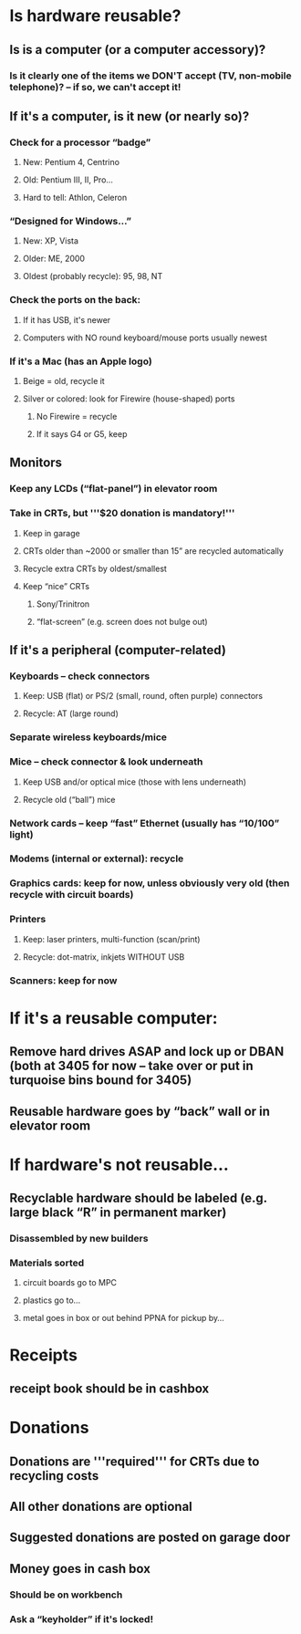 * Is hardware reusable?
** Is is a computer (or a computer accessory)?
*** Is it clearly one of the items we DON'T accept (TV, non-mobile telephone)? -- if so, we can't accept it!
** If it's a computer, is it new (or nearly so)?
*** Check for a processor “badge”
**** New: Pentium 4, Centrino
**** Old: Pentium III, II, Pro...
**** Hard to tell: Athlon, Celeron
*** “Designed for Windows...”
**** New: XP, Vista
**** Older: ME, 2000
**** Oldest (probably recycle): 95, 98, NT
*** Check the ports on the back:
**** If it has USB, it's newer
**** Computers with NO round keyboard/mouse ports usually newest
*** If it's a Mac (has an Apple logo)
**** Beige = old, recycle it
**** Silver or colored: look for Firewire (house-shaped) ports
***** No Firewire = recycle
***** If it says G4 or G5, keep
** Monitors
*** Keep any LCDs (“flat-panel”) in elevator room
*** Take in CRTs, but '''$20 donation is mandatory!'''
**** Keep in garage
**** CRTs older than ~2000 or smaller than 15” are recycled automatically
**** Recycle extra CRTs by oldest/smallest
**** Keep “nice” CRTs
***** Sony/Trinitron
***** “flat-screen” (e.g. screen does not bulge out)
** If it's a peripheral (computer-related)
*** Keyboards -- check connectors
**** Keep: USB (flat) or PS/2 (small, round, often purple) connectors
**** Recycle: AT (large round)
*** Separate wireless keyboards/mice
*** Mice – check connector & look underneath
**** Keep USB and/or optical mice (those with lens underneath)
**** Recycle old (“ball”) mice
*** Network cards – keep “fast” Ethernet (usually has “10/100” light)
*** Modems (internal or external): recycle
*** Graphics cards: keep for now, unless obviously very old (then recycle with circuit boards)
*** Printers
**** Keep: laser printers, multi-function (scan/print)
**** Recycle: dot-matrix, inkjets WITHOUT USB
*** Scanners: keep for now
*** 
* If it's a reusable computer:
** Remove hard drives ASAP and lock up or DBAN (both at 3405 for now – take over or put in turquoise bins bound for 3405)
** Reusable hardware goes by “back” wall or in elevator room
* If hardware's not reusable...
** Recyclable hardware should be labeled (e.g. large black “R” in permanent marker)
*** Disassembled by new builders
*** Materials sorted
**** circuit boards go to MPC
**** plastics go to...
**** metal goes in box or out behind PPNA for pickup by...
* Receipts
** receipt book should be in cashbox
* Donations
** Donations are '''required''' for CRTs due to recycling costs
** All other donations are optional
** Suggested donations are posted on garage door
** Money goes in cash box
*** Should be on workbench
*** Ask a “keyholder” if it's locked!



